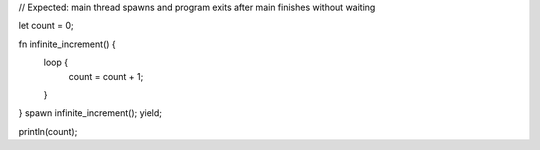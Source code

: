 // Expected: main thread spawns and program exits after main finishes without waiting

let count = 0;

fn infinite_increment() {
   loop {
       count = count + 1;
   }
}
spawn infinite_increment();
yield;

println(count);